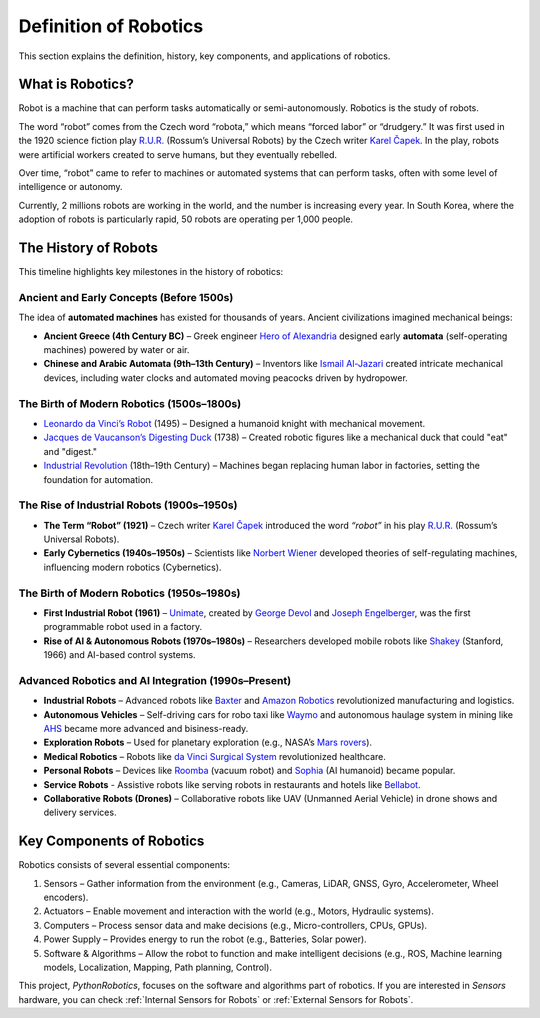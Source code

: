 Definition of Robotics
----------------------

This section explains the definition, history, key components, and applications of robotics.

What is Robotics?
^^^^^^^^^^^^^^^^^^

Robot is a machine that can perform tasks automatically or semi-autonomously.
Robotics is the study of robots.

The word “robot” comes from the Czech word “robota,” which means “forced labor” or “drudgery.”
It was first used in the 1920 science fiction play `R.U.R.`_ (Rossum’s Universal Robots)
by the Czech writer `Karel Čapek`_.
In the play, robots were artificial workers created to serve humans, but they eventually rebelled.

Over time, “robot” came to refer to machines or automated systems that can perform tasks,
often with some level of intelligence or autonomy.

Currently, 2 millions robots are working in the world, and the number is increasing every year.
In South Korea, where the adoption of robots is particularly rapid,
50 robots are operating per 1,000 people.

.. _`R.U.R.`: https://thereader.mitpress.mit.edu/origin-word-robot-rur/
.. _`Karel Čapek`: https://en.wikipedia.org/wiki/Karel_%C4%8Capek

The History of Robots
^^^^^^^^^^^^^^^^^^^^^^^^^^^

This timeline highlights key milestones in the history of robotics:

Ancient and Early Concepts (Before 1500s)
~~~~~~~~~~~~~~~~~~~~~~~~~~~~~~~~~~~~~~~~~~

The idea of **automated machines** has existed for thousands of years.
Ancient civilizations imagined mechanical beings:

- **Ancient Greece (4th Century BC)** – Greek engineer `Hero of Alexandria`_ designed early **automata** (self-operating machines) powered by water or air.
- **Chinese and Arabic Automata (9th–13th Century)** – Inventors like `Ismail Al-Jazari`_ created intricate mechanical devices, including water clocks and automated moving peacocks driven by hydropower.

.. _`Hero of Alexandria`: https://en.wikipedia.org/wiki/Hero_of_Alexandria
.. _`Ismail Al-Jazari`: https://en.wikipedia.org/wiki/Ismail_al-Jazari

The Birth of Modern Robotics (1500s–1800s)
~~~~~~~~~~~~~~~~~~~~~~~~~~~~~~~~~~~~~~~~~~

- `Leonardo da Vinci’s Robot`_  (1495) – Designed a humanoid knight with mechanical movement.
- `Jacques de Vaucanson’s Digesting Duck`_ (1738) – Created robotic figures like a mechanical duck that could "eat" and "digest."
- `Industrial Revolution`_ (18th–19th Century) – Machines began replacing human labor in factories, setting the foundation for automation.

.. _`Leonardo da Vinci’s Robot`: https://en.wikipedia.org/wiki/Leonardo%27s_robot
.. _`Jacques de Vaucanson’s Digesting Duck`: https://en.wikipedia.org/wiki/Jacques_de_Vaucanson
.. _`Industrial Revolution`: https://en.wikipedia.org/wiki/Industrial_Revolution

The Rise of Industrial Robots (1900s–1950s)
~~~~~~~~~~~~~~~~~~~~~~~~~~~~~~~~~~~~~~~~~~~~~~

- **The Term “Robot” (1921)** – Czech writer `Karel Čapek`_ introduced the word *“robot”* in his play `R.U.R.`_ (Rossum’s Universal Robots).
- **Early Cybernetics (1940s–1950s)** – Scientists like `Norbert Wiener`_ developed theories of self-regulating machines, influencing modern robotics (Cybernetics).

.. _`Norbert Wiener`: https://en.wikipedia.org/wiki/Norbert_Wiener

The Birth of Modern Robotics (1950s–1980s)
~~~~~~~~~~~~~~~~~~~~~~~~~~~~~~~~~~~~~~~~~~~~~~

- **First Industrial Robot (1961)** – `Unimate`_, created by `George Devol`_ and `Joseph Engelberger`_, was the first programmable robot used in a factory.
- **Rise of AI & Autonomous Robots (1970s–1980s)** – Researchers developed mobile robots like `Shakey`_ (Stanford, 1966) and AI-based control systems.

.. _`Unimate`: https://en.wikipedia.org/wiki/Unimate
.. _`George Devol`: https://en.wikipedia.org/wiki/George_Devol
.. _`Joseph Engelberger`: https://en.wikipedia.org/wiki/Joseph_Engelberger
.. _`Shakey`: https://en.wikipedia.org/wiki/Shakey_the_robot

Advanced Robotics and AI Integration (1990s–Present)
~~~~~~~~~~~~~~~~~~~~~~~~~~~~~~~~~~~~~~~~~~~~~~~~~~~~~~~~

- **Industrial Robots** – Advanced robots like `Baxter`_ and `Amazon Robotics`_ revolutionized manufacturing and logistics.
- **Autonomous Vehicles** – Self-driving cars for robo taxi like `Waymo`_ and autonomous haulage system in mining like `AHS`_ became more advanced and bisiness-ready.
- **Exploration Robots** – Used for planetary exploration (e.g., NASA’s `Mars rovers`_).
- **Medical Robotics** – Robots like `da Vinci Surgical System`_ revolutionized healthcare.
- **Personal Robots** – Devices like `Roomba`_ (vacuum robot) and `Sophia`_ (AI humanoid) became popular.
- **Service Robots** - Assistive robots like serving robots in restaurants and hotels like `Bellabot`_.
- **Collaborative Robots (Drones)** – Collaborative robots like UAV (Unmanned Aerial Vehicle) in drone shows and delivery services.

.. _`Baxter`: https://en.wikipedia.org/wiki/Baxter_(robot)
.. _`Amazon Robotics`: https://en.wikipedia.org/wiki/Amazon_Robotics
.. _`Mars rovers`: https://en.wikipedia.org/wiki/Mars_rover
.. _`Waymo`: https://waymo.com/
.. _`AHS`: https://www.futurebridge.com/industry/perspectives-industrial-manufacturing/autonomous-haulage-systems-the-future-of-mining-operations/
.. _`da Vinci Surgical System`: https://en.wikipedia.org/wiki/Da_Vinci_Surgical_System
.. _`Roomba`: https://en.wikipedia.org/wiki/Roomba
.. _`Sophia`: https://en.wikipedia.org/wiki/Sophia_(robot)
.. _`Bellabot`: https://www.pudurobotics.com/en

Key Components of Robotics
^^^^^^^^^^^^^^^^^^^^^^^^^^^

Robotics consists of several essential components:

#. Sensors – Gather information from the environment (e.g., Cameras, LiDAR, GNSS, Gyro, Accelerometer, Wheel encoders).
#. Actuators – Enable movement and interaction with the world (e.g., Motors, Hydraulic systems).
#. Computers – Process sensor data and make decisions (e.g., Micro-controllers, CPUs, GPUs).
#. Power Supply – Provides energy to run the robot (e.g., Batteries, Solar power).
#. Software & Algorithms – Allow the robot to function and make intelligent decisions (e.g., ROS, Machine learning models, Localization, Mapping, Path planning, Control).

This project, `PythonRobotics`, focuses on the software and algorithms part of robotics.
If you are interested in `Sensors` hardware, you can check :ref:`Internal Sensors for Robots` or :ref:`External Sensors for Robots`.
